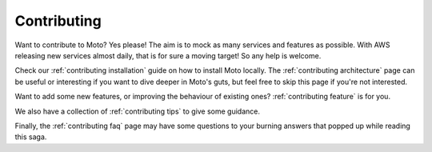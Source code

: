 .. _contributing main:

=============================
Contributing
=============================

Want to contribute to Moto? Yes please! The aim is to mock as many services and features as possible.
With AWS releasing new services almost daily, that is for sure a moving target! So any help is welcome.

Check our :ref:`contributing installation` guide on how to install Moto locally.
The :ref:`contributing architecture` page can be useful or interesting if you want to dive deeper in Moto's guts, but feel free to skip this page if you're not interested.

Want to add some new features, or improving the behaviour of existing ones? :ref:`contributing feature` is for you.

We also have a collection of :ref:`contributing tips` to give some guidance.

Finally, the :ref:`contributing faq` page may have some questions to your burning answers that popped up while reading this saga.

